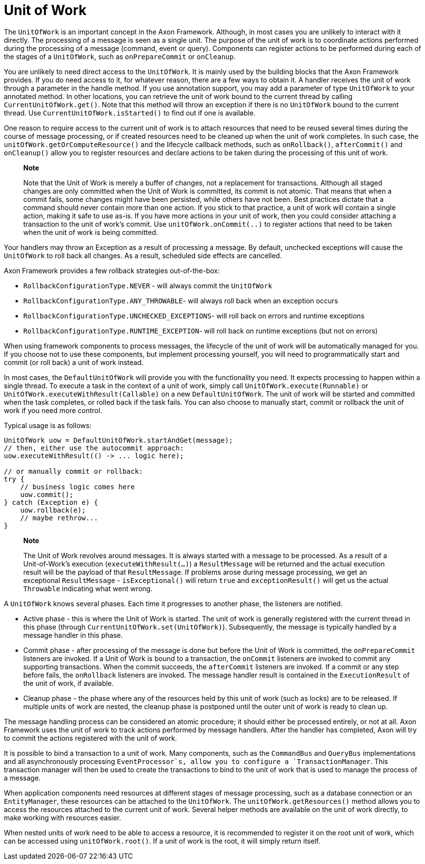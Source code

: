 = Unit of Work

The `UnitOfWork` is an important concept in the Axon Framework. Although, in most cases you are unlikely to interact with it directly. The processing of a message is seen as a single unit. The purpose of the unit of work is to coordinate actions performed during the processing of a message (command, event or query). Components can register actions to be performed during each of the stages of a `UnitOfWork`, such as `onPrepareCommit` or `onCleanup`.

You are unlikely to need direct access to the `UnitOfWork`. It is mainly used by the building blocks that the Axon Framework provides. If you do need access to it, for whatever reason, there are a few ways to obtain it. A handler receives the unit of work through a parameter in the handle method. If you use annotation support, you may add a parameter of type `UnitOfWork` to your annotated method. In other locations, you can retrieve the unit of work bound to the current thread by calling `CurrentUnitOfWork.get()`. Note that this method will throw an exception if there is no `UnitOfWork` bound to the current thread. Use `CurrentUnitOfWork.isStarted()` to find out if one is available.

One reason to require access to the current unit of work is to attach resources that need to be reused several times during the course of message processing, or if created resources need to be cleaned up when the unit of work completes. In such case, the `unitOfWork.getOrComputeResource()` and the lifecycle callback methods, such as `onRollback()`, `afterCommit()` and `onCleanup()` allow you to register resources and declare actions to be taken during the processing of this unit of work.

____

*Note*

Note that the Unit of Work is merely a buffer of changes, not a replacement for transactions. Although all staged changes are only committed when the Unit of Work is committed, its commit is not atomic. That means that when a commit fails, some changes might have been persisted, while others have not been. Best practices dictate that a command should never contain more than one action. If you stick to that practice, a unit of work will contain a single action, making it safe to use as-is. If you have more actions in your unit of work, then you could consider attaching a transaction to the unit of work's commit. Use `unitOfWork.onCommit(..)` to register actions that need to be taken when the unit of work is being committed.

____

Your handlers may throw an Exception as a result of processing a message. By default, unchecked exceptions will cause the `UnitOfWork` to roll back all changes. As a result, scheduled side effects are cancelled.

Axon Framework provides a few rollback strategies out-of-the-box:

* `RollbackConfigurationType.NEVER` - will always commit the `UnitOfWork`
* `RollbackConfigurationType.ANY_THROWABLE`- will always roll back when an exception occurs
* `RollbackConfigurationType.UNCHECKED_EXCEPTIONS`- will roll back on errors and runtime exceptions
* `RollbackConfigurationType.RUNTIME_EXCEPTION`- will roll back on runtime exceptions (but not on errors)

When using framework components to process messages, the lifecycle of the unit of work will be automatically managed for you. If you choose not to use these components, but implement processing yourself, you will need to programmatically start and commit (or roll back) a unit of work instead.

In most cases, the `DefaultUnitOfWork` will provide you with the functionality you need. It expects processing to happen within a single thread. To execute a task in the context of a unit of work, simply call `UnitOfWork.execute(Runnable)` or `UnitOfWork.executeWithResult(Callable)` on a new `DefaultUnitOfWork`. The unit of work will be started and committed when the task completes, or rolled back if the task fails. You can also choose to manually start, commit or rollback the unit of work if you need more control.

Typical usage is as follows:

[source,java]
----
UnitOfWork uow = DefaultUnitOfWork.startAndGet(message);
// then, either use the autocommit approach:
uow.executeWithResult(() -> ... logic here);

// or manually commit or rollback:
try {
    // business logic comes here
    uow.commit();
} catch (Exception e) {
    uow.rollback(e);
    // maybe rethrow...
}
----

____

*Note*

The Unit of Work revolves around messages. It is always started with a message to be processed. As a result of a Unit-of-Work's execution (`executeWithResult(...)`) a `ResultMessage` will be returned and the actual execution result will be the payload of that `ResultMessage`. If problems arose during message processing, we get an exceptional `ResultMessage` - `isExceptional()` will return `true` and `exceptionResult()` will get us the actual `Throwable` indicating what went wrong.

____

A `UnitOfWork` knows several phases. Each time it progresses to another phase, the listeners are notified.

* Active phase - this is where the Unit of Work is started. The unit of work is generally registered with the current thread in this phase (through `CurrentUnitOfWork.set(UnitOfWork)`). Subsequently, the message is typically handled by a message handler in this phase.
* Commit phase - after processing of the message is done but before the Unit of Work is committed, the `onPrepareCommit` listeners are invoked. If a Unit of Work is bound to a transaction, the `onCommit` listeners are invoked to commit any supporting transactions. When the commit succeeds, the `afterCommit` listeners are invoked. If a commit or any step before fails, the `onRollback` listeners are invoked. The message handler result is contained in the `ExecutionResult` of the unit of work, if available.
* Cleanup phase - the phase where any of the resources held by this unit of work (such as locks) are to be released. If multiple units of work are nested, the cleanup phase is postponed until the outer unit of work is ready to clean up.

The message handling process can be considered an atomic procedure; it should either be processed entirely, or not at all. Axon Framework uses the unit of work to track actions performed by message handlers. After the handler has completed, Axon will try to commit the actions registered with the unit of work.

It is possible to bind a transaction to a unit of work. Many components, such as the `CommandBus` and `QueryBus` implementations and all asynchronously processing `EventProcessor`s, allow you to configure a `TransactionManager`. This transaction manager will then be used to create the transactions to bind to the unit of work that is used to manage the process of a message.

When application components need resources at different stages of message processing, such as a database connection or an `EntityManager`, these resources can be attached to the `UnitOfWork`. The `unitOfWork.getResources()` method allows you to access the resources attached to the current unit of work. Several helper methods are available on the unit of work directly, to make working with resources easier.

When nested units of work need to be able to access a resource, it is recommended to register it on the root unit of work, which can be accessed using `unitOfWork.root()`. If a unit of work is the root, it will simply return itself.